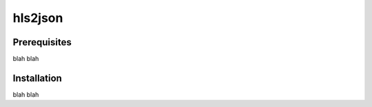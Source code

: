 =================
hls2json
=================
Prerequisites
-------------
blah blah

Installation
------------
blah blah
